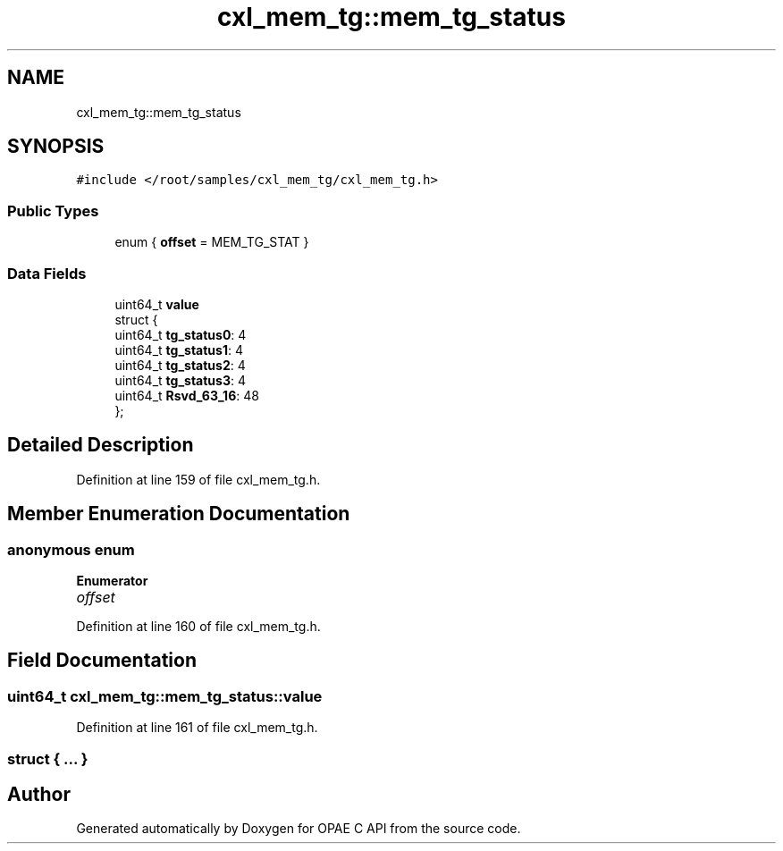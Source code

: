 .TH "cxl_mem_tg::mem_tg_status" 3 "Fri Feb 23 2024" "Version -.." "OPAE C API" \" -*- nroff -*-
.ad l
.nh
.SH NAME
cxl_mem_tg::mem_tg_status
.SH SYNOPSIS
.br
.PP
.PP
\fC#include </root/samples/cxl_mem_tg/cxl_mem_tg\&.h>\fP
.SS "Public Types"

.in +1c
.ti -1c
.RI "enum { \fBoffset\fP = MEM_TG_STAT }"
.br
.in -1c
.SS "Data Fields"

.in +1c
.ti -1c
.RI "uint64_t \fBvalue\fP"
.br
.ti -1c
.RI "struct {"
.br
.ti -1c
.RI "uint64_t \fBtg_status0\fP: 4"
.br
.ti -1c
.RI "uint64_t \fBtg_status1\fP: 4"
.br
.ti -1c
.RI "uint64_t \fBtg_status2\fP: 4"
.br
.ti -1c
.RI "uint64_t \fBtg_status3\fP: 4"
.br
.ti -1c
.RI "uint64_t \fBRsvd_63_16\fP: 48"
.br
.ti -1c
.RI "}; "
.br
.in -1c
.SH "Detailed Description"
.PP 
Definition at line 159 of file cxl_mem_tg\&.h\&.
.SH "Member Enumeration Documentation"
.PP 
.SS "anonymous enum"

.PP
\fBEnumerator\fP
.in +1c
.TP
\fB\fIoffset \fP\fP
.PP
Definition at line 160 of file cxl_mem_tg\&.h\&.
.SH "Field Documentation"
.PP 
.SS "uint64_t cxl_mem_tg::mem_tg_status::value"

.PP
Definition at line 161 of file cxl_mem_tg\&.h\&.
.SS "struct { \&.\&.\&. } "


.SH "Author"
.PP 
Generated automatically by Doxygen for OPAE C API from the source code\&.
